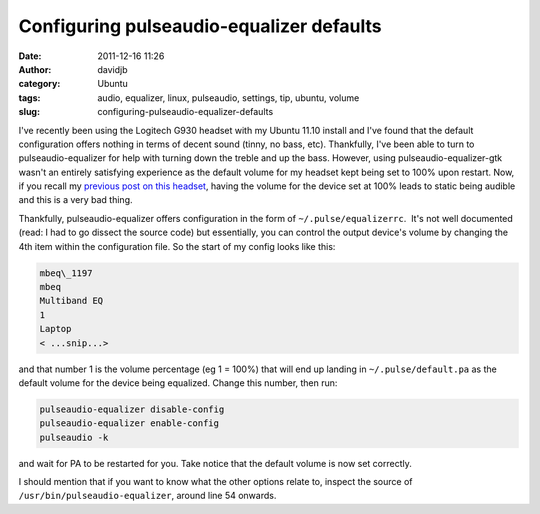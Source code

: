 Configuring pulseaudio-equalizer defaults
#########################################
:date: 2011-12-16 11:26
:author: davidjb
:category: Ubuntu
:tags: audio, equalizer, linux, pulseaudio, settings, tip, ubuntu, volume
:slug: configuring-pulseaudio-equalizer-defaults

I've recently been using the Logitech G930 headset with my Ubuntu 11.10
install and I've found that the default configuration offers nothing in
terms of decent sound (tinny, no bass, etc). Thankfully, I've been able
to turn to pulseaudio-equalizer for help with turning down the treble
and up the bass. However, using pulseaudio-equalizer-gtk wasn't an
entirely satisfying experience as the default volume for my headset kept
being set to 100% upon restart. Now, if you recall my `previous post on
this headset`_, having the volume for the device set at 100% leads to
static being audible and this is a very bad thing.

Thankfully, pulseaudio-equalizer offers configuration in the form of
``~/.pulse/equalizerrc``.  It's not well documented (read: I had to go
dissect the source code) but essentially, you can control the output
device's volume by changing the 4th item within the configuration file. 
So the start of my config looks like this:

.. code:: ini

    mbeq\_1197
    mbeq
    Multiband EQ
    1
    Laptop
    < ...snip...>

and that number 1 is the volume percentage (eg 1 = 100%) that will end
up landing in ``~/.pulse/default.pa`` as the default volume for the device
being equalized. Change this number, then run:

.. code:: bash

    pulseaudio-equalizer disable-config
    pulseaudio-equalizer enable-config
    pulseaudio -k

and wait for PA to be restarted for you. Take notice that the default
volume is now set correctly.

I should mention that if you want to know what the other options relate
to, inspect the source of ``/usr/bin/pulseaudio-equalizer``, around line
54 onwards.

.. _previous post on this headset: http://davidjb.com/blog/2011/10/logitech-g930-headphones-audio-quality-under-ubuntu
